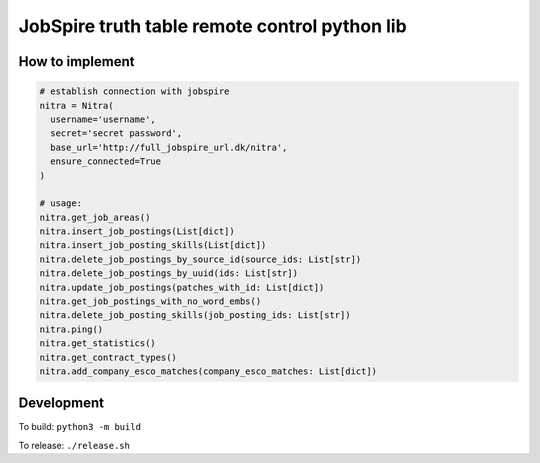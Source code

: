 ==============================================
JobSpire truth table remote control python lib
==============================================

----------------
How to implement
----------------

.. code-block:: python

  # establish connection with jobspire
  nitra = Nitra(
    username='username',
    secret='secret password',
    base_url='http://full_jobspire_url.dk/nitra',
    ensure_connected=True
  )

  # usage:
  nitra.get_job_areas()
  nitra.insert_job_postings(List[dict])
  nitra.insert_job_posting_skills(List[dict])
  nitra.delete_job_postings_by_source_id(source_ids: List[str])
  nitra.delete_job_postings_by_uuid(ids: List[str])
  nitra.update_job_postings(patches_with_id: List[dict])
  nitra.get_job_postings_with_no_word_embs()
  nitra.delete_job_posting_skills(job_posting_ids: List[str])
  nitra.ping()
  nitra.get_statistics()
  nitra.get_contract_types()
  nitra.add_company_esco_matches(company_esco_matches: List[dict])


-----------
Development
-----------

To build:
``python3 -m build``

To release:
``./release.sh``
